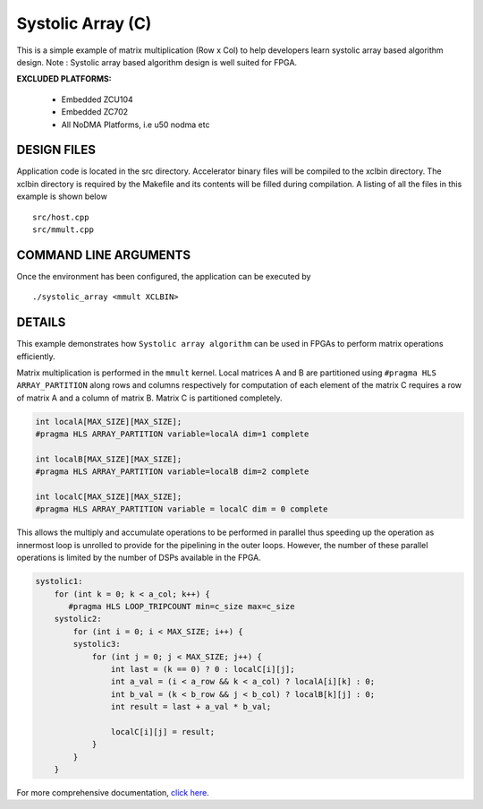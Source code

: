 Systolic Array (C)
==================

This is a simple example of matrix multiplication (Row x Col) to help developers learn systolic array based algorithm design. Note : Systolic array based algorithm design is well suited for FPGA.

**EXCLUDED PLATFORMS:** 

 - Embedded ZCU104
 - Embedded ZC702
 - All NoDMA Platforms, i.e u50 nodma etc

DESIGN FILES
------------

Application code is located in the src directory. Accelerator binary files will be compiled to the xclbin directory. The xclbin directory is required by the Makefile and its contents will be filled during compilation. A listing of all the files in this example is shown below

::

   src/host.cpp
   src/mmult.cpp
   
COMMAND LINE ARGUMENTS
----------------------

Once the environment has been configured, the application can be executed by

::

   ./systolic_array <mmult XCLBIN>

DETAILS
-------

This example demonstrates how ``Systolic array algorithm`` can be used
in FPGAs to perform matrix operations efficiently.

Matrix multiplication is performed in the ``mmult`` kernel. Local
matrices A and B are partitioned using ``#pragma HLS ARRAY_PARTITION``
along rows and columns respectively for computation of each element of
the matrix C requires a row of matrix A and a column of matrix B. Matrix
C is partitioned completely.

.. code:: cpp

     int localA[MAX_SIZE][MAX_SIZE];
     #pragma HLS ARRAY_PARTITION variable=localA dim=1 complete

     int localB[MAX_SIZE][MAX_SIZE];
     #pragma HLS ARRAY_PARTITION variable=localB dim=2 complete

     int localC[MAX_SIZE][MAX_SIZE];
     #pragma HLS ARRAY_PARTITION variable = localC dim = 0 complete

This allows the multiply and accumulate operations to be performed in
parallel thus speeding up the operation as innermost loop is unrolled to
provide for the pipelining in the outer loops. However, the number of
these parallel operations is limited by the number of DSPs available in
the FPGA.

.. code:: cpp

   systolic1:
       for (int k = 0; k < a_col; k++) {
          #pragma HLS LOOP_TRIPCOUNT min=c_size max=c_size
       systolic2:
           for (int i = 0; i < MAX_SIZE; i++) {
           systolic3:
               for (int j = 0; j < MAX_SIZE; j++) {
                   int last = (k == 0) ? 0 : localC[i][j];
                   int a_val = (i < a_row && k < a_col) ? localA[i][k] : 0;
                   int b_val = (k < b_row && j < b_col) ? localB[k][j] : 0;
                   int result = last + a_val * b_val;

                   localC[i][j] = result;
               }
           }
       }

For more comprehensive documentation, `click here <http://xilinx.github.io/Vitis_Accel_Examples>`__.